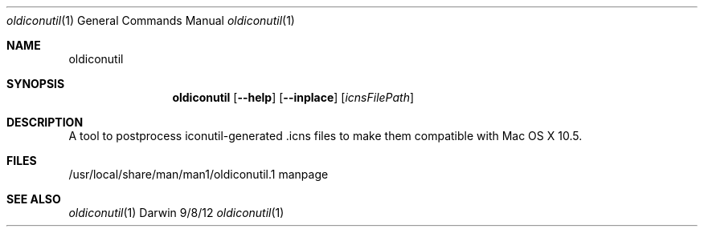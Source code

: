 .\"Modified from man(1) of FreeBSD, the NetBSD mdoc.template, and mdoc.samples.
.\"See Also:
.\"man mdoc.samples for a complete listing of options
.\"man mdoc for the short list of editing options
.\"/usr/share/misc/mdoc.template
.Dd 9/8/12
.Dt oldiconutil 1      \" Program name and manual section number
.Os Darwin
.Sh NAME                 \" Section Header - required - don't modify
.Nm oldiconutil
.\" The following lines are read in generating the apropos(man -k) database. Use only key
.\" words here as the database is built based on the words here and in the .ND line.
.\" Use .Nm macro to designate other names for the documented program.
.Sh SYNOPSIS             \" Section Header - required - don't modify
.Nm 
.Op Fl -help
.Op Fl -inplace 
.Op Ar icnsFilePath
.Sh DESCRIPTION          \" Section Header - required - don't modify
A tool to postprocess iconutil-generated .icns files to make them compatible with Mac OS X 10.5.
.\" .Sh ENVIRONMENT      \" May not be needed
.\" .Bl -tag -width "ENV_VAR_1" -indent \" ENV_VAR_1 is width of the string ENV_VAR_1
.\" .It Ev ENV_VAR_1
.\" Description of ENV_VAR_1
.\" .It Ev ENV_VAR_2
.\" Description of ENV_VAR_2
.\" .El
.Sh FILES                \" File used or created by the topic of the man page
.It Pa /usr/local/share/man/man1/oldiconutil.1
/usr/local/share/man/man1/oldiconutil.1
manpage
.El                      \" Ends the list
.\" .Sh DIAGNOSTICS       \" May not be needed
.\" .Bl -diag
.\" .It Diagnostic Tag
.\" Diagnostic informtion here.
.\" .It Diagnostic Tag
.\" Diagnostic informtion here.
.\" .El
.Sh SEE ALSO
.\" List links in ascending order by section, alphabetically within a section.
.\" Please do not reference files that do not exist without filing a bug report
.Xr oldiconutil 1
.\" .Sh BUGS              \" Document known, unremedied bugs
.\" .Sh HISTORY           \" Document history if command behaves in a unique manner

